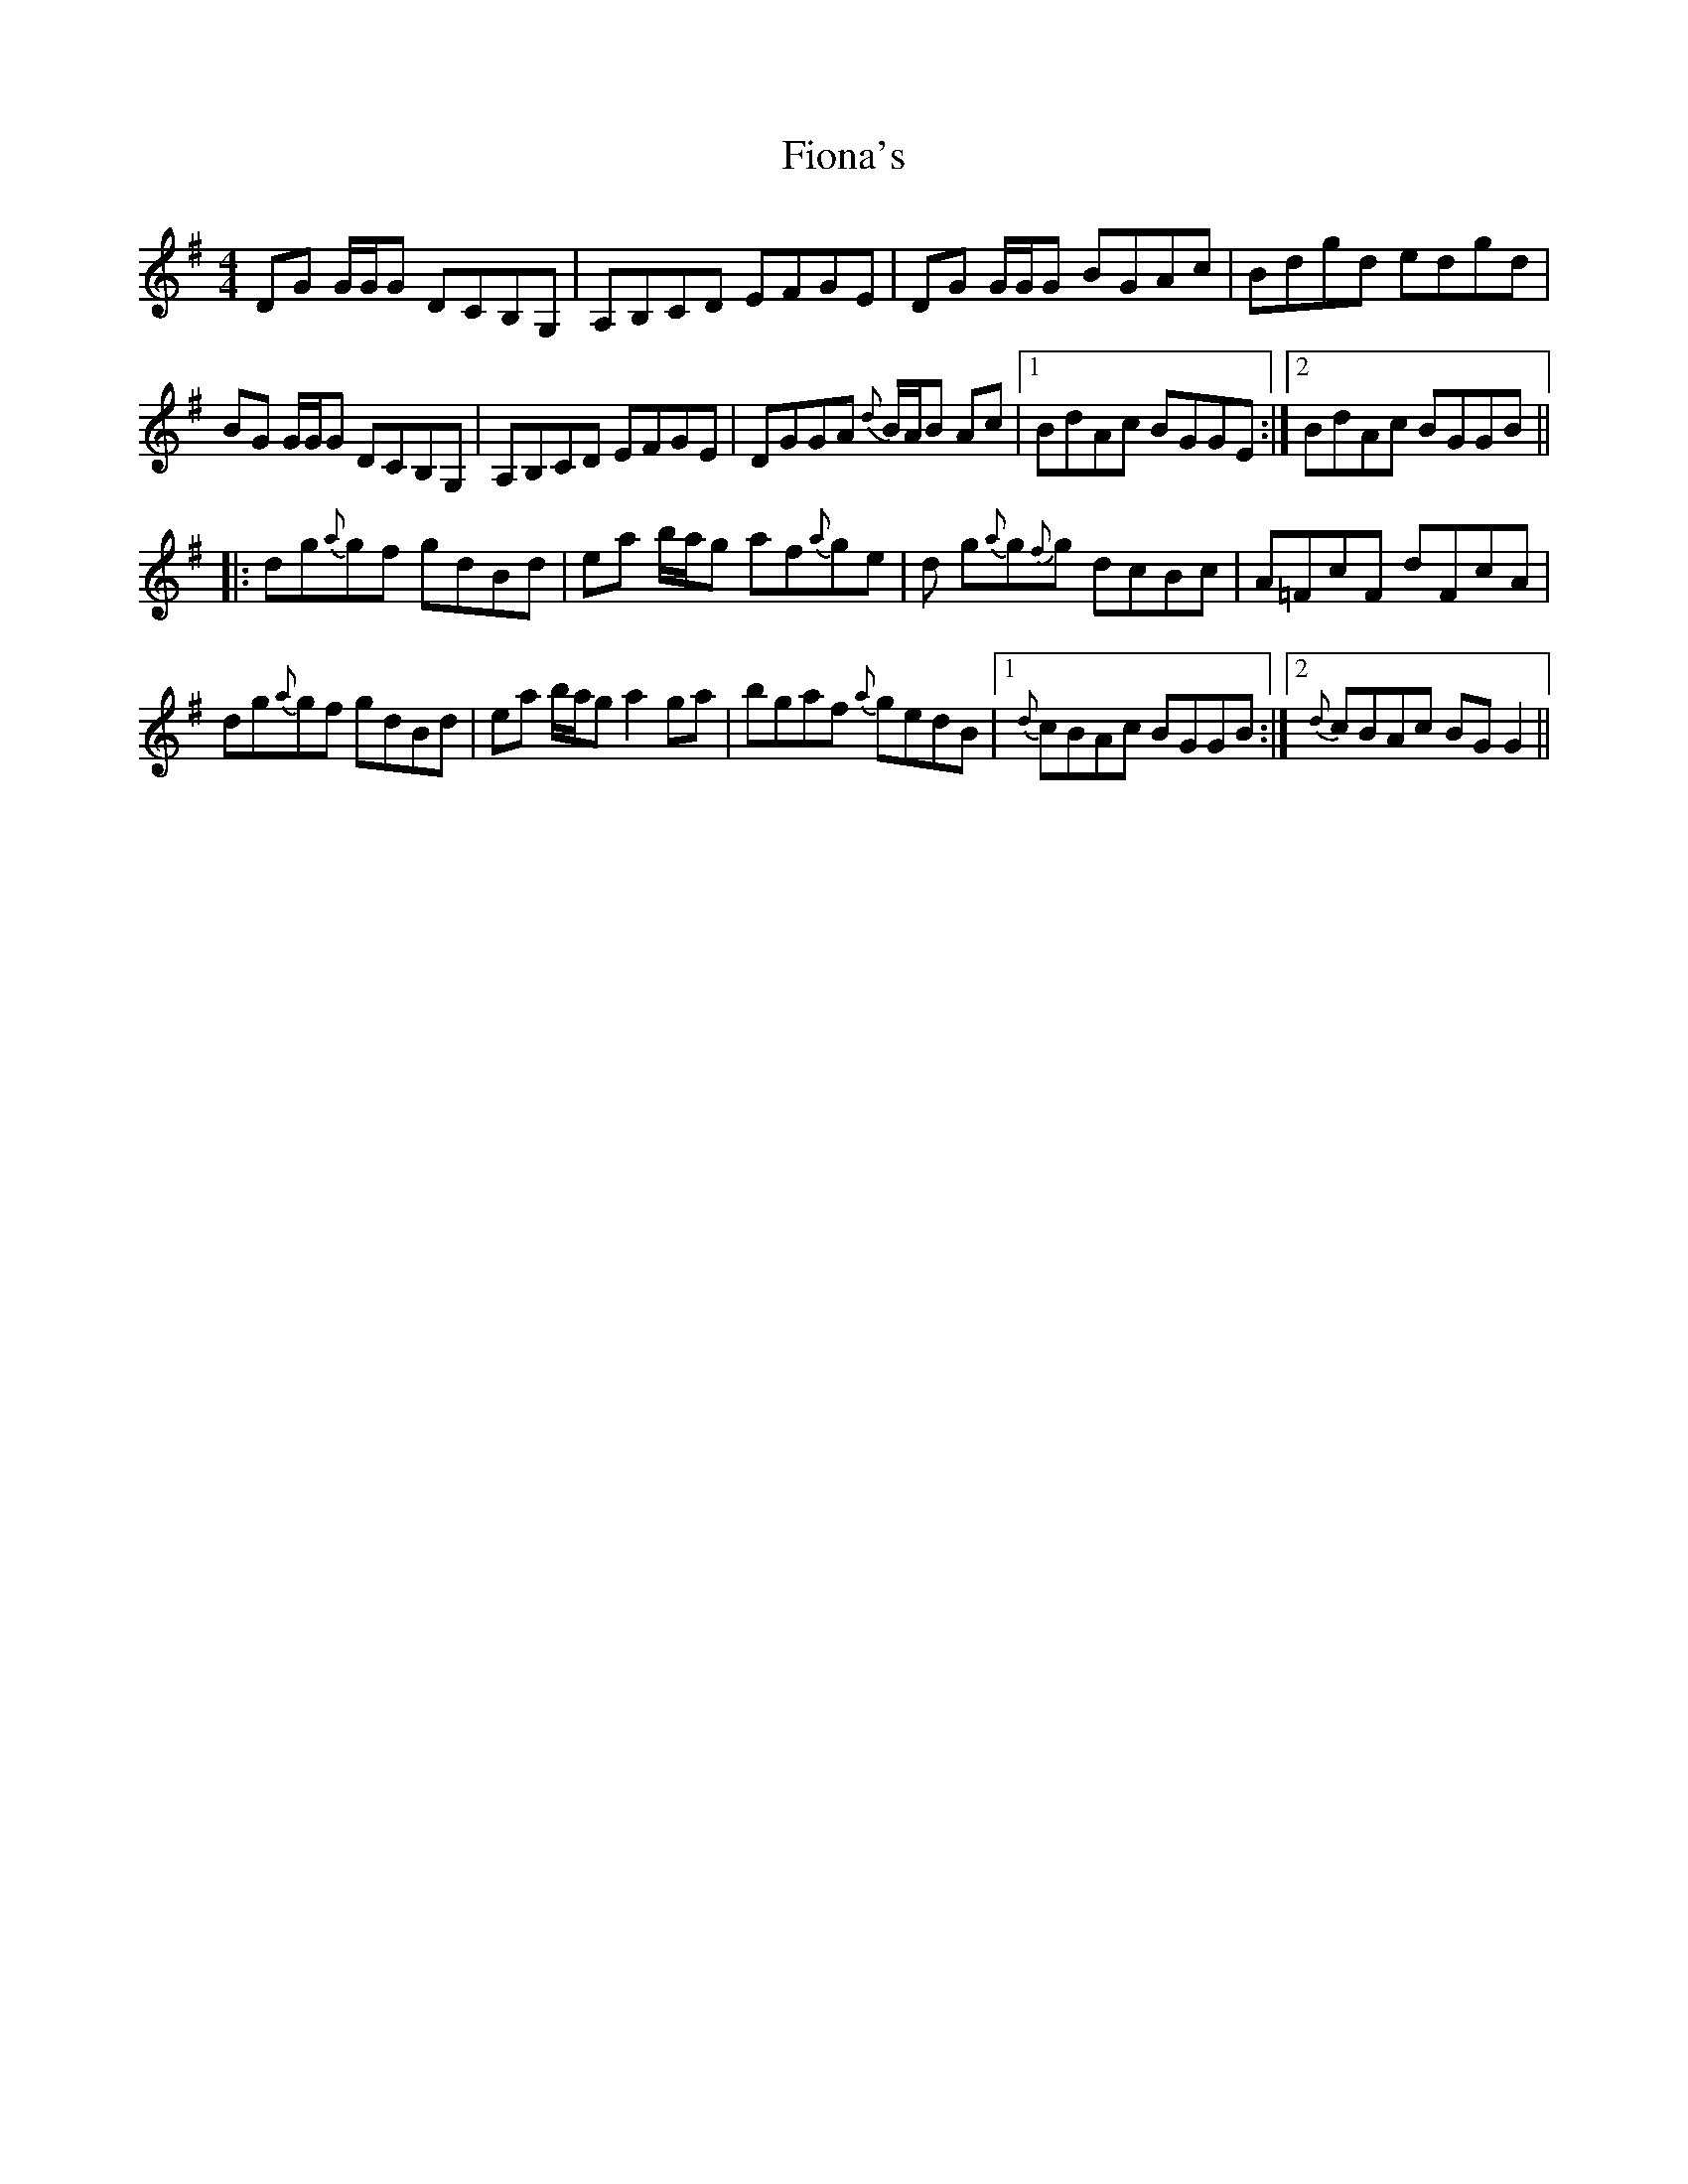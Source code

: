 X: 13085
T: Fiona's
R: reel
M: 4/4
K: Gmajor
DG G/G/G DCB,G,|A,B,CD EFGE|DG G/G/G BGAc|Bdgd edgd|
BG G/G/G DCB,G,|A,B,CD EFGE|DGGA {d}B/A/B Ac|1 BdAc BGGE:|2 BdAc BGGB||
|:dg{a}gf gdBd|ea b/a/g af{a}ge|d g{a}g{f}g dcBc|A=FcF dFcA|
dg{a}gf gdBd|ea b/a/g a2 ga|bgaf {a}gedB|1 {d}cBAc BGGB:|2 {d}cBAc BG G2||

